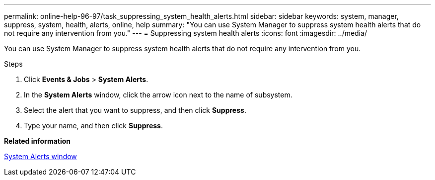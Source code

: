 ---
permalink: online-help-96-97/task_suppressing_system_health_alerts.html
sidebar: sidebar
keywords: system, manager, suppress, system, health, alerts, online, help
summary: "You can use System Manager to suppress system health alerts that do not require any intervention from you."
---
= Suppressing system health alerts
:icons: font
:imagesdir: ../media/

[.lead]
You can use System Manager to suppress system health alerts that do not require any intervention from you.

.Steps

. Click *Events & Jobs* > *System Alerts*.
. In the *System Alerts* window, click the arrow icon next to the name of subsystem.
. Select the alert that you want to suppress, and then click *Suppress*.
. Type your name, and then click *Suppress*.

*Related information*

xref:reference_system_health_window.adoc[System Alerts window]
